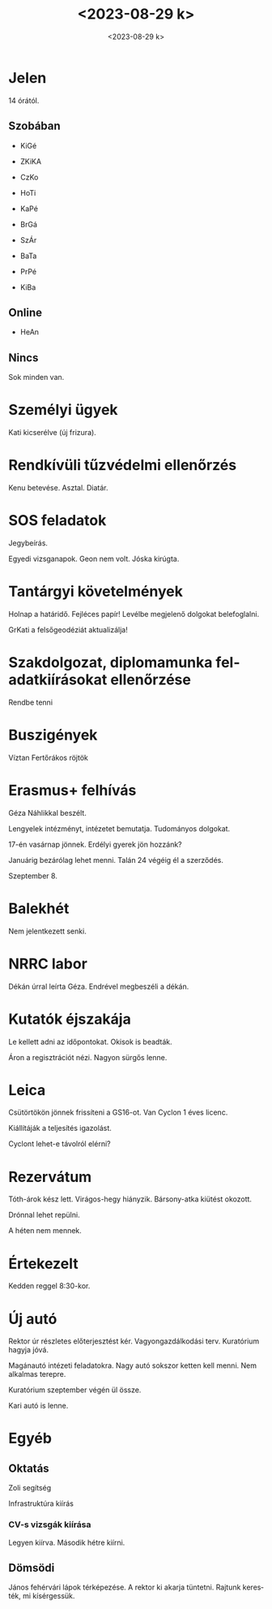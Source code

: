 #+OPTIONS: ':nil *:t -:t ::t <:t H:3 \n:nil ^:t arch:headline
#+OPTIONS: author:nil broken-links:nil c:nil creator:nil
#+OPTIONS: d:(not "LOGBOOK") date:nil e:t email:nil f:t inline:t num:nil
#+OPTIONS: p:nil pri:nil prop:nil stat:t tags:nil tasks:t tex:t
#+OPTIONS: timestamp:nil title:t toc:nil todo:t |:t
#+TITLE: <2023-08-29 k>
#+DATE: <2023-08-29 k>
#+AUTHOR: Kalicz Péter
#+EMAIL: kaliczp@gmail.com
#+LANGUAGE: hu
#+SELECT_TAGS: export
#+EXCLUDE_TAGS: noexport
#+CREATOR: Emacs 26.1 (Org mode 9.1.9)


* Jelen
14 órától.
** Szobában
- KiGé
- ZKiKA
- CzKo
- HoTi
- KaPé
- BrGá
- SzÁr
- BaTa
- PrPé

- KiBa

** Online
- HeAn

** Nincs

Sok minden van.

* Személyi ügyek
Kati kicserélve (új frizura).

* Rendkívüli tűzvédelmi ellenőrzés
Kenu betevése.
Asztal.
Diatár.

* SOS feladatok
Jegybeírás.

Egyedi vizsganapok. Geon nem volt.
Jóska kirúgta.

* Tantárgyi követelmények
Holnap a határidő. Fejléces papír!
Levélbe megjelenő dolgokat belefoglalni.

GrKati a felsőgeodéziát aktualizálja!

* Szakdolgozat, diplomamunka feladatkiírásokat ellenőrzése
Rendbe tenni

* Buszigények
Víztan
Fertőrákos röjtök

* Erasmus+ felhívás
Géza Náhlikkal beszélt.

Lengyelek intézményt, intézetet bemutatja.
Tudományos dolgokat.

17-én vasárnap jönnek. Erdélyi gyerek jön hozzánk?

Januárig bezárólag lehet menni. Talán 24 végéig él a szerződés.

Szeptember 8.

* Balekhét
Nem jelentkezett senki.

* NRRC labor
Dékán úrral leírta Géza. Endrével megbeszéli a dékán.

* Kutatók éjszakája
Le kellett adni az időpontokat. Okisok is beadták.

Áron a regisztrációt nézi. Nagyon sürgős lenne.

* Leica
Csütörtökön jönnek frissíteni a GS16-ot.
Van Cyclon 1 éves licenc.

Kiállítáják a teljesítés igazolást.

Cyclont lehet-e távolról elérni?

* Rezervátum
Tóth-árok kész lett. Virágos-hegy hiányzik. Bársony-atka
kiütést okozott.

Drónnal lehet repülni.

A héten nem mennek.

* Értekezelt
Kedden reggel 8:30-kor.

* Új autó
Rektor úr részletes előterjesztést kér. Vagyongazdálkodási terv.
Kuratórium hagyja jóvá.

Magánautó intézeti feladatokra.
Nagy autó sokszor ketten kell menni.
Nem alkalmas terepre.

Kuratórium szeptember végén ül össze.

Kari autó is lenne.

* Egyéb
** Oktatás
Zoli segítség

Infrastruktúra kiírás

*** CV-s vizsgák kiírása
Legyen kiírva. Második hétre kiírni.

** Dömsödi
János fehérvári lápok térképezése.
A rektor ki akarja tüntetni. Rajtunk keresték, mi kísérgessük.
